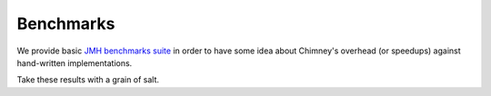 Benchmarks
==========

We provide basic `JMH benchmarks suite <_static/benchmarks.html#http://>`_
in order to have some idea about Chimney's overhead (or speedups) against hand-written
implementations.

Take these results with a grain of salt.

